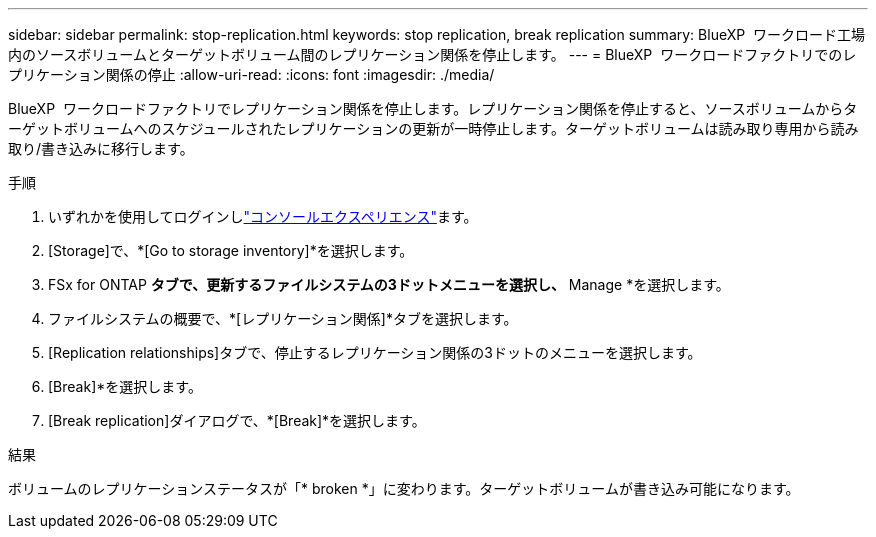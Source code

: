 ---
sidebar: sidebar 
permalink: stop-replication.html 
keywords: stop replication, break replication 
summary: BlueXP  ワークロード工場内のソースボリュームとターゲットボリューム間のレプリケーション関係を停止します。 
---
= BlueXP  ワークロードファクトリでのレプリケーション関係の停止
:allow-uri-read: 
:icons: font
:imagesdir: ./media/


[role="lead"]
BlueXP  ワークロードファクトリでレプリケーション関係を停止します。レプリケーション関係を停止すると、ソースボリュームからターゲットボリュームへのスケジュールされたレプリケーションの更新が一時停止します。ターゲットボリュームは読み取り専用から読み取り/書き込みに移行します。

.手順
. いずれかを使用してログインしlink:https://docs.netapp.com/us-en/workload-setup-admin/console-experiences.html["コンソールエクスペリエンス"^]ます。
. [Storage]で、*[Go to storage inventory]*を選択します。
. FSx for ONTAP *タブで、更新するファイルシステムの3ドットメニューを選択し、* Manage *を選択します。
. ファイルシステムの概要で、*[レプリケーション関係]*タブを選択します。
. [Replication relationships]タブで、停止するレプリケーション関係の3ドットのメニューを選択します。
. [Break]*を選択します。
. [Break replication]ダイアログで、*[Break]*を選択します。


.結果
ボリュームのレプリケーションステータスが「* broken *」に変わります。ターゲットボリュームが書き込み可能になります。

